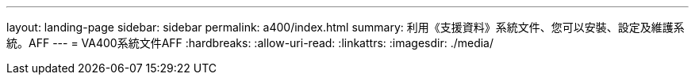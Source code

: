 ---
layout: landing-page 
sidebar: sidebar 
permalink: a400/index.html 
summary: 利用《支援資料》系統文件、您可以安裝、設定及維護系統。AFF 
---
= VA400系統文件AFF
:hardbreaks:
:allow-uri-read: 
:linkattrs: 
:imagesdir: ./media/


